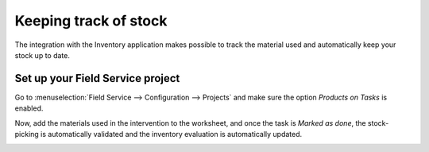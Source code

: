 ========================
Keeping track of stock
========================
The integration with the Inventory application makes possible to track the material used and
automatically keep your stock up to date.

Set up your Field Service project
==================================
Go to :menuselection:`Field Service --> Configuration --> Projects` and make sure the option
*Products on Tasks* is enabled.

.. image:: media/kts1.png
   :alt: Keep track of stock in Odoo Field Service

Now, add the materials used in the intervention to the worksheet, and once the task is
*Marked as done*, the stock-picking is automatically validated and the inventory evaluation
is automatically updated.

.. image:: media/kts2.png
   :alt: Keep track of stock in Odoo Field Service
